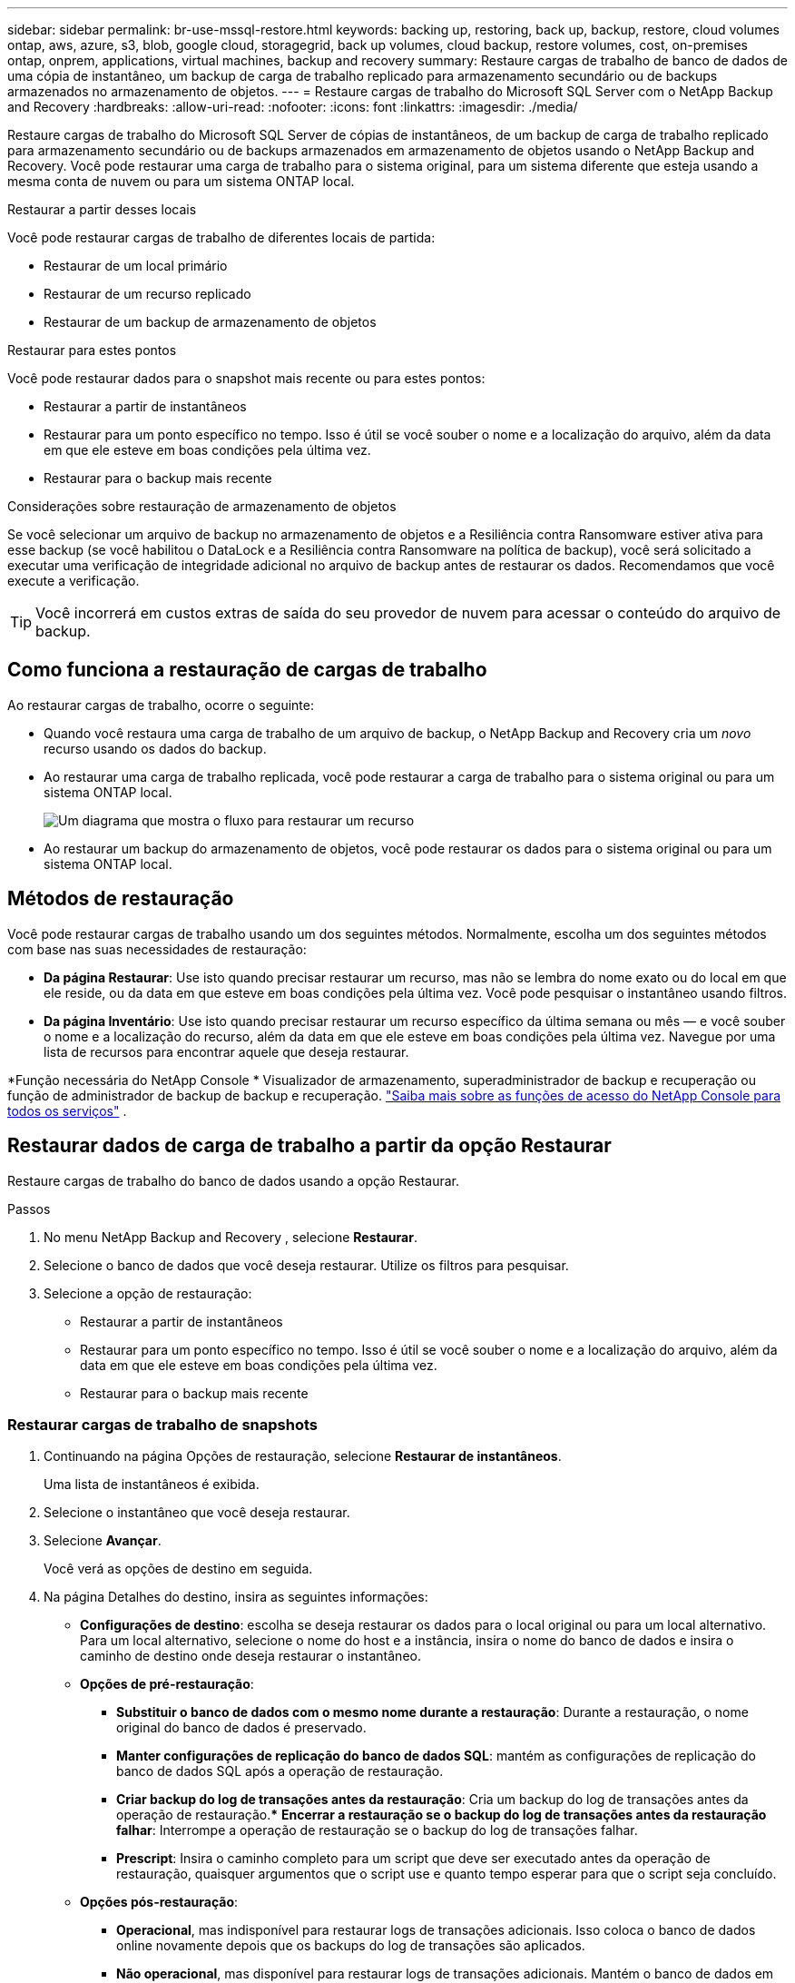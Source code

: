 ---
sidebar: sidebar 
permalink: br-use-mssql-restore.html 
keywords: backing up, restoring, back up, backup, restore, cloud volumes ontap, aws, azure, s3, blob, google cloud, storagegrid, back up volumes, cloud backup, restore volumes, cost, on-premises ontap, onprem, applications, virtual machines, backup and recovery 
summary: Restaure cargas de trabalho de banco de dados de uma cópia de instantâneo, um backup de carga de trabalho replicado para armazenamento secundário ou de backups armazenados no armazenamento de objetos. 
---
= Restaure cargas de trabalho do Microsoft SQL Server com o NetApp Backup and Recovery
:hardbreaks:
:allow-uri-read: 
:nofooter: 
:icons: font
:linkattrs: 
:imagesdir: ./media/


[role="lead"]
Restaure cargas de trabalho do Microsoft SQL Server de cópias de instantâneos, de um backup de carga de trabalho replicado para armazenamento secundário ou de backups armazenados em armazenamento de objetos usando o NetApp Backup and Recovery.  Você pode restaurar uma carga de trabalho para o sistema original, para um sistema diferente que esteja usando a mesma conta de nuvem ou para um sistema ONTAP local.

.Restaurar a partir desses locais
Você pode restaurar cargas de trabalho de diferentes locais de partida:

* Restaurar de um local primário
* Restaurar de um recurso replicado
* Restaurar de um backup de armazenamento de objetos


.Restaurar para estes pontos
Você pode restaurar dados para o snapshot mais recente ou para estes pontos:

* Restaurar a partir de instantâneos
* Restaurar para um ponto específico no tempo.  Isso é útil se você souber o nome e a localização do arquivo, além da data em que ele esteve em boas condições pela última vez.
* Restaurar para o backup mais recente


.Considerações sobre restauração de armazenamento de objetos
Se você selecionar um arquivo de backup no armazenamento de objetos e a Resiliência contra Ransomware estiver ativa para esse backup (se você habilitou o DataLock e a Resiliência contra Ransomware na política de backup), você será solicitado a executar uma verificação de integridade adicional no arquivo de backup antes de restaurar os dados.  Recomendamos que você execute a verificação.


TIP: Você incorrerá em custos extras de saída do seu provedor de nuvem para acessar o conteúdo do arquivo de backup.



== Como funciona a restauração de cargas de trabalho

Ao restaurar cargas de trabalho, ocorre o seguinte:

* Quando você restaura uma carga de trabalho de um arquivo de backup, o NetApp Backup and Recovery cria um _novo_ recurso usando os dados do backup.
* Ao restaurar uma carga de trabalho replicada, você pode restaurar a carga de trabalho para o sistema original ou para um sistema ONTAP local.
+
image:diagram_browse_restore_volume-unified.png["Um diagrama que mostra o fluxo para restaurar um recurso"]

* Ao restaurar um backup do armazenamento de objetos, você pode restaurar os dados para o sistema original ou para um sistema ONTAP local.




== Métodos de restauração

Você pode restaurar cargas de trabalho usando um dos seguintes métodos.  Normalmente, escolha um dos seguintes métodos com base nas suas necessidades de restauração:

* *Da página Restaurar*: Use isto quando precisar restaurar um recurso, mas não se lembra do nome exato ou do local em que ele reside, ou da data em que esteve em boas condições pela última vez. Você pode pesquisar o instantâneo usando filtros.
* *Da página Inventário*: Use isto quando precisar restaurar um recurso específico da última semana ou mês — e você souber o nome e a localização do recurso, além da data em que ele esteve em boas condições pela última vez.  Navegue por uma lista de recursos para encontrar aquele que deseja restaurar.


*Função necessária do NetApp Console * Visualizador de armazenamento, superadministrador de backup e recuperação ou função de administrador de backup de backup e recuperação. https://docs.netapp.com/us-en/console-setup-admin/reference-iam-predefined-roles.html["Saiba mais sobre as funções de acesso do NetApp Console para todos os serviços"^] .



== Restaurar dados de carga de trabalho a partir da opção Restaurar

Restaure cargas de trabalho do banco de dados usando a opção Restaurar.

.Passos
. No menu NetApp Backup and Recovery , selecione *Restaurar*.
. Selecione o banco de dados que você deseja restaurar.  Utilize os filtros para pesquisar.
. Selecione a opção de restauração:
+
** Restaurar a partir de instantâneos
** Restaurar para um ponto específico no tempo.  Isso é útil se você souber o nome e a localização do arquivo, além da data em que ele esteve em boas condições pela última vez.
** Restaurar para o backup mais recente






=== Restaurar cargas de trabalho de snapshots

. Continuando na página Opções de restauração, selecione *Restaurar de instantâneos*.
+
Uma lista de instantâneos é exibida.

. Selecione o instantâneo que você deseja restaurar.
. Selecione *Avançar*.
+
Você verá as opções de destino em seguida.

. Na página Detalhes do destino, insira as seguintes informações:
+
** *Configurações de destino*: escolha se deseja restaurar os dados para o local original ou para um local alternativo.  Para um local alternativo, selecione o nome do host e a instância, insira o nome do banco de dados e insira o caminho de destino onde deseja restaurar o instantâneo.
** *Opções de pré-restauração*:
+
*** *Substituir o banco de dados com o mesmo nome durante a restauração*: Durante a restauração, o nome original do banco de dados é preservado.
*** *Manter configurações de replicação do banco de dados SQL*: mantém as configurações de replicação do banco de dados SQL após a operação de restauração.
*** *Criar backup do log de transações antes da restauração*: Cria um backup do log de transações antes da operação de restauração.***  *Encerrar a restauração se o backup do log de transações antes da restauração falhar*: Interrompe a operação de restauração se o backup do log de transações falhar.
*** *Prescript*: Insira o caminho completo para um script que deve ser executado antes da operação de restauração, quaisquer argumentos que o script use e quanto tempo esperar para que o script seja concluído.


** *Opções pós-restauração*:
+
*** *Operacional*, mas indisponível para restaurar logs de transações adicionais.  Isso coloca o banco de dados online novamente depois que os backups do log de transações são aplicados.
*** *Não operacional*, mas disponível para restaurar logs de transações adicionais.  Mantém o banco de dados em um estado não operacional após a operação de restauração enquanto restaura backups do log de transações.  Esta opção é útil para restaurar logs de transações adicionais.
*** *Modo somente leitura* e disponível para restaurar logs de transações adicionais.  Restaura o banco de dados em modo somente leitura e aplica backups de log de transações.
*** *Postscript*: Insira o caminho completo para um script que deve ser executado após a operação de restauração e quaisquer argumentos que o script aceite.




. Selecione *Restaurar*.




=== Restaurar para um ponto específico no tempo

O NetApp Backup and Recovery usa logs e os snapshots mais recentes para criar uma restauração pontual dos seus dados.

. Continuando na página Opções de restauração, selecione *Restaurar para um ponto específico no tempo*.
. Selecione *Avançar*.
. Na página Restaurar para um ponto específico no tempo, insira as seguintes informações:
+
** *Data e hora para restauração de dados*: Insira a data e hora exatas dos dados que você deseja restaurar.  Esta data e hora são do host do banco de dados Microsoft SQL Server.


. Selecione *Pesquisar*.
. Selecione o instantâneo que você deseja restaurar.
. Selecione *Avançar*.
. Na página Detalhes do destino, insira as seguintes informações:
+
** *Configurações de destino*: escolha se deseja restaurar os dados para o local original ou para um local alternativo.  Para um local alternativo, selecione o nome do host e a instância, insira o nome do banco de dados e insira o caminho de destino.
** *Opções de pré-restauração*:
+
*** *Preservar nome original do banco de dados*: Durante a restauração, o nome original do banco de dados é preservado.
*** *Manter configurações de replicação do banco de dados SQL*: mantém as configurações de replicação do banco de dados SQL após a operação de restauração.
*** *Prescript*: Insira o caminho completo para um script que deve ser executado antes da operação de restauração, quaisquer argumentos que o script use e quanto tempo esperar para que o script seja concluído.


** *Opções pós-restauração*:
+
*** *Operacional*, mas indisponível para restaurar logs de transações adicionais.  Isso coloca o banco de dados online novamente depois que os backups do log de transações são aplicados.
*** *Não operacional*, mas disponível para restaurar logs de transações adicionais.  Mantém o banco de dados em um estado não operacional após a operação de restauração enquanto restaura backups do log de transações.  Esta opção é útil para restaurar logs de transações adicionais.
*** *Modo somente leitura* e disponível para restaurar logs de transações adicionais.  Restaura o banco de dados em modo somente leitura e aplica backups de log de transações.
*** *Postscript*: Insira o caminho completo para um script que deve ser executado após a operação de restauração e quaisquer argumentos que o script aceite.




. Selecione *Restaurar*.




=== Restaurar para o backup mais recente

Esta opção usa os backups completos e de log mais recentes para restaurar seus dados ao último estado bom.  O sistema verifica os logs do último instantâneo até o presente.  O processo rastreia alterações e atividades para restaurar a versão mais recente e precisa dos seus dados.

. Continuando na página Opções de restauração, selecione *Restaurar para o backup mais recente*.
+
O NetApp Backup and Recovery mostra os snapshots disponíveis para a operação de restauração.

. Na página Restaurar para o estado mais recente, selecione o local do instantâneo do armazenamento local, secundário ou de objeto.
. Selecione *Avançar*.
. Na página Detalhes do destino, insira as seguintes informações:
+
** *Configurações de destino*: escolha se deseja restaurar os dados para o local original ou para um local alternativo.  Para um local alternativo, selecione o nome do host e a instância, insira o nome do banco de dados e insira o caminho de destino.
** *Opções de pré-restauração*:
+
*** *Substituir o banco de dados com o mesmo nome durante a restauração*: Durante a restauração, o nome original do banco de dados é preservado.
*** *Manter configurações de replicação do banco de dados SQL*: mantém as configurações de replicação do banco de dados SQL após a operação de restauração.
*** *Criar backup do log de transações antes da restauração*: Cria um backup do log de transações antes da operação de restauração.
*** *Encerrar a restauração se o backup do log de transações antes da restauração falhar*: Interrompe a operação de restauração se o backup do log de transações falhar.
*** *Prescript*: Insira o caminho completo para um script que deve ser executado antes da operação de restauração, quaisquer argumentos que o script use e quanto tempo esperar para que o script seja concluído.


** *Opções pós-restauração*:
+
*** *Operacional*, mas indisponível para restaurar logs de transações adicionais.  Isso coloca o banco de dados online novamente depois que os backups do log de transações são aplicados.
*** *Não operacional*, mas disponível para restaurar logs de transações adicionais.  Mantém o banco de dados em um estado não operacional após a operação de restauração enquanto restaura backups do log de transações.  Esta opção é útil para restaurar logs de transações adicionais.
*** *Modo somente leitura* e disponível para restaurar logs de transações adicionais.  Restaura o banco de dados em modo somente leitura e aplica backups de log de transações.
*** *Postscript*: Insira o caminho completo para um script que deve ser executado após a operação de restauração e quaisquer argumentos que o script aceite.




. Selecione *Restaurar*.




== Restaurar dados de carga de trabalho da opção Inventário

Restaure cargas de trabalho do banco de dados na página Inventário.  Usando a opção Inventário, você pode restaurar apenas bancos de dados, não instâncias.

.Passos
. No menu NetApp Backup and Recovery , selecione *Inventário*.
. Escolha o host onde o recurso que você deseja restaurar está localizado.
. Selecione as *Ações*image:icon-action.png["Ícone de ações"] ícone e selecione *Ver detalhes*.
. Na página do Microsoft SQL Server, selecione a guia *Bancos de dados*.
. Na guia Bancos de dados, selecione o banco de dados que mostra o status "Protegido", indicando que há um backup que você pode restaurar.
. Selecione as *Ações*image:icon-action.png["Ícone de ações"] ícone e selecione *Restaurar*.
+
As mesmas três opções aparecem quando você restaura na página Restaurar:

+
** Restaurar a partir de instantâneos
** Restaurar para um ponto específico no tempo
** Restaurar para o backup mais recente


. Continue com os mesmos passos para a opção de restauração na página Restaurar


ifdef::aws[]

endif::aws[]

ifdef::azure[]

endif::azure[]

ifdef::gcp[]

endif::gcp[]

ifdef::aws[]

endif::aws[]

ifdef::azure[]

endif::azure[]

ifdef::gcp[]

endif::gcp[]
